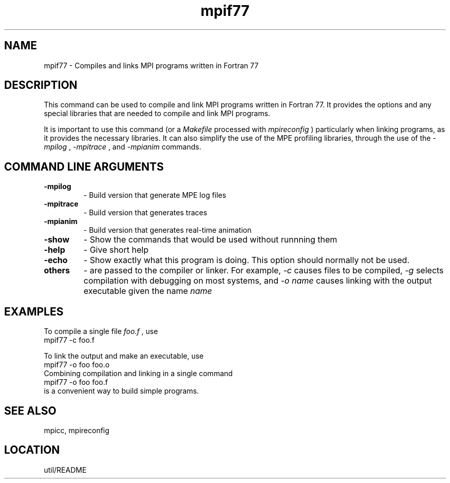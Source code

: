 .TH mpif77 1 "4/14/1997" " " "MPI Commands"
.SH NAME
mpif77 \-  Compiles and links MPI programs written in Fortran 77 
.SH DESCRIPTION
This command can be used to compile and link MPI programs written in
Fortran 77.  It provides the options and any special libraries that are
needed to compile and link MPI programs.

It is important to use this command (or a 
.I Makefile
processed with
.I mpireconfig
) particularly when linking programs, as it provides
the necessary libraries.  It can also simplify the use of the MPE
profiling libraries, through the use of the 
.I -mpilog
, 
.I -mpitrace
,
and 
.I -mpianim
commands.

.SH COMMAND LINE ARGUMENTS
.PD 0
.TP
.B -mpilog    
- Build version that generate MPE log files
.PD 1
.PD 0
.TP
.B -mpitrace  
- Build version that generates traces
.PD 1
.PD 0
.TP
.B -mpianim   
- Build version that generates real-time
animation
.PD 1
.PD 0
.TP
.B -show      
- Show the commands that would be used without
runnning them
.PD 1
.PD 0
.TP
.B -help      
- Give short help
.PD 1
.PD 0
.TP
.B -echo      
- Show exactly what this program is doing.
This option should normally not be used.
.PD 1
.PD 0
.TP
.B others     
- are passed to the compiler or linker.  For example, 
.I -c
causes files to be compiled, 
.I -g
selects compilation with debugging
on most systems, and 
.I -o name
causes linking with the output
executable given the name 
.I name
.
.PD 1

.SH EXAMPLES

To compile a single file 
.I foo.f
, use
.nf
mpif77 -c foo.f
.fi

To link the output and make an executable, use
.nf
mpif77 -o foo foo.o
.fi
Combining compilation and linking in a single command
.nf
mpif77 -o foo foo.f
.fi
is a convenient way to build simple programs.

.SH SEE ALSO
mpicc, mpireconfig
.br
.SH LOCATION
util/README
